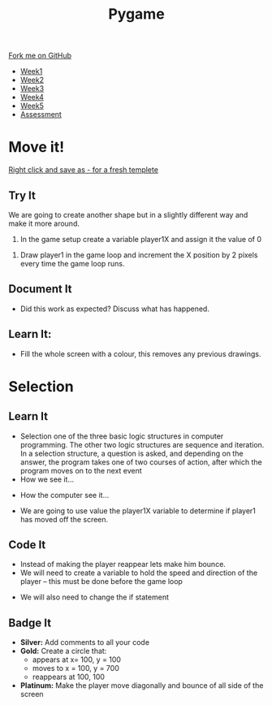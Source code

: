 #+STARTUP:indent
#+HTML_HEAD: <link rel="stylesheet" type="text/css" href="css/styles.css"/>
#+HTML_HEAD_EXTRA: <link href='http://fonts.googleapis.com/css?family=Ubuntu+Mono|Ubuntu' rel='stylesheet' type='text/css'>
#+HTML_HEAD_EXTRA: <script src="http://ajax.googleapis.com/ajax/libs/jquery/1.9.1/jquery.min.js" type="text/javascript"></script>
#+HTML_HEAD_EXTRA: <script src="js/navbar.js" type="text/javascript"></script>
#+OPTIONS: f:nil author:nil num:nil creator:nil timestamp:nil toc:nil html-style:nil

#+TITLE: Pygame
#+AUTHOR: Oliver Drayton

#+BEGIN_HTML
  <div class="github-fork-ribbon-wrapper left">
    <div class="github-fork-ribbon">
      <a href="https://github.com/stsb11/9-CS-Pygame">Fork me on GitHub</a>
    </div>
  </div>
<div id="stickyribbon">
    <ul>
      <li><a href="1_Lesson.html">Week1</a></li>
      <li><a href="2_Lesson.html">Week2</a></li>
      <li><a href="3_Lesson.html">Week3</a></li>
      <li><a href="4_Lesson.html">Week4</a></li> 
      <li><a href="5_Lesson.html">Week5</a></li>     
      <li><a href="assessment.html">Assessment</a></li>
    </ul>
  </div>
#+END_HTML
* COMMENT Use as a template
:PROPERTIES:
:HTML_CONTAINER_CLASS: activity
:END:
** Learn It
:PROPERTIES:
:HTML_CONTAINER_CLASS: learn
:END:

** Research It
:PROPERTIES:
:HTML_CONTAINER_CLASS: research
:END:

** Design It
:PROPERTIES:
:HTML_CONTAINER_CLASS: design
:END:

** Build It
:PROPERTIES:
:HTML_CONTAINER_CLASS: build
:END:

** Test It
:PROPERTIES:
:HTML_CONTAINER_CLASS: test
:END:

** Run It
:PROPERTIES:
:HTML_CONTAINER_CLASS: run
:END:

** Document It
:PROPERTIES:
:HTML_CONTAINER_CLASS: document
:END:

** Code It
:PROPERTIES:
:HTML_CONTAINER_CLASS: code
:END:

** Program It
:PROPERTIES:
:HTML_CONTAINER_CLASS: program
:END:

** Try It
:PROPERTIES:
:HTML_CONTAINER_CLASS: try
:END:

** Badge It
:PROPERTIES:
:HTML_CONTAINER_CLASS: badge
:END:

** Save It
:PROPERTIES:
:HTML_CONTAINER_CLASS: save
:END:

* Move it!
:PROPERTIES:
:HTML_CONTAINER_CLASS: activity
:END:
[[./doc/pygameDevTemplate.py][Right click and save as - for a fresh templete]]
** Try It
:PROPERTIES:
:HTML_CONTAINER_CLASS: try
:END:

We are going to create another shape but in a slightly different way and make it more around.

1.	In the game setup create a variable player1X and assign it the value of 0

[[./img/2-1.png]]

2.	Draw player1 in the game loop and increment the X position by 2 pixels every time the game loop runs.

[[./img/2-2.png]]

** Document It
:PROPERTIES:
:HTML_CONTAINER_CLASS: document
:END:
- Did this work as expected? Discuss what has happened.

** Learn It:
:PROPERTIES:
:HTML_CONTAINER_CLASS: learn
:END:

[[./img/2-3.png]]

- Fill the whole screen with a colour, this removes any previous drawings.
* Selection
:PROPERTIES:
:HTML_CONTAINER_CLASS: activity
:END:
** Learn It
:PROPERTIES:
:HTML_CONTAINER_CLASS: learn
:END:
- Selection one of the three basic logic structures in computer programming. The other two logic structures are sequence and iteration. In a selection structure, a question is asked, and depending on the answer, the program takes one of two courses of action, after which the program moves on to the next event
- How we see it...
[[./img/2-4.png]]
- How the computer see it...
[[./img/2-5.png]]
- We are going to use value the player1X variable to determine if player1 has moved off the screen.
[[./img/2-6.png]]
** Code It
:PROPERTIES:
:HTML_CONTAINER_CLASS: code
:END:

- Instead of making the player reappear lets make him bounce.
- We will need to create a variable to hold the speed and direction of the player – this must be done before the game loop
[[./img/2-7.png]]
- We will also need to change the if statement
[[./img/2-8.png]]
** Badge It
:PROPERTIES:
:HTML_CONTAINER_CLASS: badge
:END:
- *Silver:* Add comments to all your code
- *Gold:* Create a circle that:
  - appears at  x= 100, y = 100
  - moves to x = 100, y = 700
  - reappears at 100, 100
- *Platinum:* Make the player move diagonally and bounce of all side of the screen
